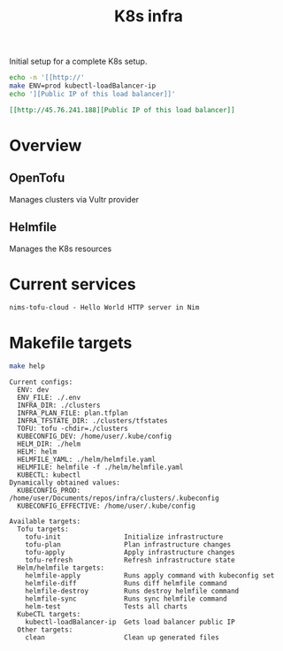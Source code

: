 #+title: K8s infra

Initial setup for a complete K8s setup.

#+begin_src bash :exports both :wrap src org
echo -n '[[http://'
make ENV=prod kubectl-loadBalancer-ip
echo '][Public IP of this load balancer]]'
#+end_src

#+RESULTS:
#+begin_src org
[[http://45.76.241.188][Public IP of this load balancer]]
#+end_src


* Overview
** OpenTofu
Manages clusters via Vultr provider

** Helmfile
Manages the K8s resources

* Current services
#+begin_src bash :results pp :exports results
for chart in helm/*/Chart.yaml; do
  yq '.name + " - " + .description' <"$chart"
done
#+end_src

#+RESULTS:
: nims-tofu-cloud - Hello World HTTP server in Nim


* Makefile targets
#+begin_src bash :results pp :exports both
make help
#+end_src

#+RESULTS:
#+begin_example
Current configs:
  ENV: dev
  ENV_FILE: ./.env
  INFRA_DIR: ./clusters
  INFRA_PLAN_FILE: plan.tfplan
  INFRA_TFSTATE_DIR: ./clusters/tfstates
  TOFU: tofu -chdir=./clusters
  KUBECONFIG_DEV: /home/user/.kube/config
  HELM_DIR: ./helm
  HELM: helm
  HELMFILE_YAML: ./helm/helmfile.yaml
  HELMFILE: helmfile -f ./helm/helmfile.yaml
  KUBECTL: kubectl
Dynamically obtained values:
  KUBECONFIG_PROD: /home/user/Documents/repos/infra/clusters/.kubeconfig
  KUBECONFIG_EFFECTIVE: /home/user/.kube/config

Available targets:
  Tofu targets:
    tofu-init                Initialize infrastructure
    tofu-plan                Plan infrastructure changes
    tofu-apply               Apply infrastructure changes
    tofu-refresh             Refresh infrastructure state
  Helm/helmfile targets:
    helmfile-apply           Runs apply command with kubeconfig set
    helmfile-diff            Runs diff helmfile command
    helmfile-destroy         Runs destroy helmfile command
    helmfile-sync            Runs sync helmfile command
    helm-test                Tests all charts
  KubeCTL targets:
    kubectl-loadBalancer-ip  Gets load balancer public IP
  Other targets:
    clean                    Clean up generated files
#+end_example
